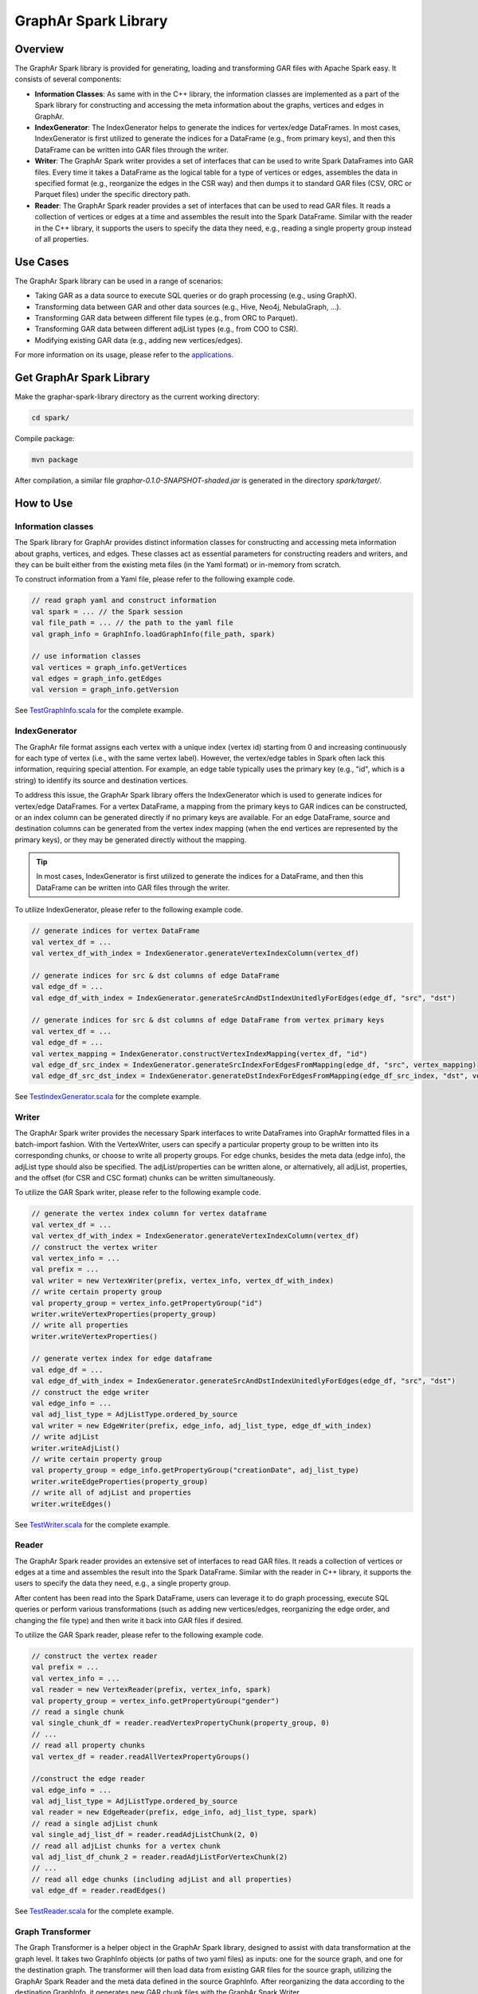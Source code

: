 GraphAr Spark Library
============================

Overview
-----------

The GraphAr Spark library is provided for generating, loading and transforming GAR files with Apache Spark easy. It consists of several components:

- **Information Classes**: As same with in the C++ library, the information classes are implemented as a part of the Spark library for constructing and accessing the meta information about the graphs, vertices and edges in GraphAr.
- **IndexGenerator**: The IndexGenerator helps to generate the indices for vertex/edge DataFrames. In most cases, IndexGenerator is first utilized to generate the indices for a DataFrame (e.g., from primary keys), and then this DataFrame can be written into GAR files through the writer.
- **Writer**: The GraphAr Spark writer provides a set of interfaces that can be used to write Spark DataFrames into GAR files. Every time it takes a DataFrame as the logical table for a type of vertices or edges, assembles the data in specified format (e.g., reorganize the edges in the CSR way) and then dumps it to standard GAR files (CSV, ORC or Parquet files) under the specific directory path.
- **Reader**: The GraphAr Spark reader provides a set of interfaces that can be used to read GAR files. It reads a collection of vertices or edges at a time and assembles the result into the Spark DataFrame. Similar with the reader in the C++ library, it supports the users to specify the data they need, e.g., reading a single property group instead of all properties.

Use Cases
----------

The GraphAr Spark library can be used in a range of scenarios:

- Taking GAR as a data source to execute SQL queries or do graph processing (e.g., using GraphX).
- Transforming data between GAR and other data sources (e.g., Hive, Neo4j, NebulaGraph, ...).
- Transforming GAR data between different file types (e.g., from ORC to Parquet).
- Transforming GAR data between different adjList types (e.g., from COO to CSR).
- Modifying existing GAR data (e.g., adding new vertices/edges).

For more information on its usage, please refer to the `applications <../applications/spark.html>`_.


Get GraphAr Spark Library
------------------------------

Make the graphar-spark-library directory as the current working directory:

.. code-block:: shell

   cd spark/

Compile package:

.. code-block:: shell

   mvn package

After compilation, a similar file *graphar-0.1.0-SNAPSHOT-shaded.jar* is generated in the directory *spark/target/*.


How to Use
-----------------

Information classes
`````````````````````
The Spark library for GraphAr provides distinct information classes for constructing and accessing meta information about graphs, vertices, and edges. These classes act as essential parameters for constructing readers and writers, and they can be built either from the existing meta files (in the Yaml format) or in-memory from scratch.

To construct information from a Yaml file, please refer to the following example code.

.. code:: scala

   // read graph yaml and construct information
   val spark = ... // the Spark session
   val file_path = ... // the path to the yaml file
   val graph_info = GraphInfo.loadGraphInfo(file_path, spark)

   // use information classes
   val vertices = graph_info.getVertices
   val edges = graph_info.getEdges
   val version = graph_info.getVersion

See `TestGraphInfo.scala`_ for the complete example.


IndexGenerator
``````````````````
The GraphAr file format assigns each vertex with a unique index (vertex id) starting from 0 and increasing continuously for each type of vertex (i.e., with the same vertex label). However, the vertex/edge tables in Spark often lack this information, requiring special attention. For example, an edge table typically uses the primary key (e.g., "id", which is a string) to identify its source and destination vertices.

To address this issue, the GraphAr Spark library offers the IndexGenerator which is used to generate indices for vertex/edge DataFrames. For a vertex DataFrame, a mapping from the primary keys to GAR indices can be constructed, or an index column can be generated directly if no primary keys are available. For an edge DataFrame, source and destination columns can be generated from the vertex index mapping (when the end vertices are represented by the primary keys), or they may be generated directly without the mapping.

.. tip::
   In most cases, IndexGenerator is first utilized to generate the indices for a DataFrame, and then this DataFrame can be written into GAR files through the writer.

To utilize IndexGenerator, please refer to the following example code.

.. code:: scala

   // generate indices for vertex DataFrame
   val vertex_df = ...
   val vertex_df_with_index = IndexGenerator.generateVertexIndexColumn(vertex_df)

   // generate indices for src & dst columns of edge DataFrame
   val edge_df = ...
   val edge_df_with_index = IndexGenerator.generateSrcAndDstIndexUnitedlyForEdges(edge_df, "src", "dst")

   // generate indices for src & dst columns of edge DataFrame from vertex primary keys
   val vertex_df = ...
   val edge_df = ...
   val vertex_mapping = IndexGenerator.constructVertexIndexMapping(vertex_df, "id")
   val edge_df_src_index = IndexGenerator.generateSrcIndexForEdgesFromMapping(edge_df, "src", vertex_mapping)
   val edge_df_src_dst_index = IndexGenerator.generateDstIndexForEdgesFromMapping(edge_df_src_index, "dst", vertex_mapping)

See `TestIndexGenerator.scala`_ for the complete example.


Writer
``````````````````
The GraphAr Spark writer provides the necessary Spark interfaces to write DataFrames into GraphAr formatted files in a batch-import fashion. With the VertexWriter, users can specify a particular property group to be written into its corresponding chunks, or choose to write all property groups. For edge chunks, besides the meta data (edge info), the adjList type should also be specified. The adjList/properties can be written alone, or alternatively, all adjList, properties, and the offset (for CSR and CSC format) chunks can be written simultaneously.

To utilize the GAR Spark writer, please refer to the following example code.

.. code:: scala

   // generate the vertex index column for vertex dataframe
   val vertex_df = ...
   val vertex_df_with_index = IndexGenerator.generateVertexIndexColumn(vertex_df)
   // construct the vertex writer
   val vertex_info = ...
   val prefix = ...
   val writer = new VertexWriter(prefix, vertex_info, vertex_df_with_index)
   // write certain property group
   val property_group = vertex_info.getPropertyGroup("id")
   writer.writeVertexProperties(property_group)
   // write all properties
   writer.writeVertexProperties()

   // generate vertex index for edge dataframe
   val edge_df = ...
   val edge_df_with_index = IndexGenerator.generateSrcAndDstIndexUnitedlyForEdges(edge_df, "src", "dst")
   // construct the edge writer
   val edge_info = ...
   val adj_list_type = AdjListType.ordered_by_source
   val writer = new EdgeWriter(prefix, edge_info, adj_list_type, edge_df_with_index)
   // write adjList
   writer.writeAdjList()
   // write certain property group
   val property_group = edge_info.getPropertyGroup("creationDate", adj_list_type)
   writer.writeEdgeProperties(property_group)
   // write all of adjList and properties
   writer.writeEdges()

See `TestWriter.scala`_ for the complete example.


Reader
``````````````````
The GraphAr Spark reader provides an extensive set of interfaces to read GAR files. It reads a collection of vertices or edges at a time and assembles the result into the Spark DataFrame. Similar with the reader in C++ library, it supports the users to specify the data they need, e.g., a single property group.

After content has been read into the Spark DataFrame, users can leverage it to do graph processing, execute SQL queries or perform various transformations (such as adding new vertices/edges, reorganizing the edge order, and changing the file type) and then write it back into GAR files if desired.

To utilize the GAR Spark reader, please refer to the following example code.

.. code:: scala

   // construct the vertex reader
   val prefix = ...
   val vertex_info = ...
   val reader = new VertexReader(prefix, vertex_info, spark)
   val property_group = vertex_info.getPropertyGroup("gender")
   // read a single chunk
   val single_chunk_df = reader.readVertexPropertyChunk(property_group, 0)
   // ...
   // read all property chunks
   val vertex_df = reader.readAllVertexPropertyGroups()

   //construct the edge reader
   val edge_info = ...
   val adj_list_type = AdjListType.ordered_by_source
   val reader = new EdgeReader(prefix, edge_info, adj_list_type, spark)
   // read a single adjList chunk
   val single_adj_list_df = reader.readAdjListChunk(2, 0)
   // read all adjList chunks for a vertex chunk
   val adj_list_df_chunk_2 = reader.readAdjListForVertexChunk(2)
   // ...
   // read all edge chunks (including adjList and all properties)
   val edge_df = reader.readEdges()

See `TestReader.scala`_ for the complete example.


Graph Transformer
``````````````````
The Graph Transformer is a helper object in the GraphAr Spark library, designed to assist with data transformation at the graph level. It takes two GraphInfo objects (or paths of two yaml files) as inputs: one for the source graph, and one for the destination graph. The transformer will then load data from existing GAR files for the source graph, utilizing the GraphAr Spark Reader and the meta data defined in the source GraphInfo. After reorganizing the data according to the destination GraphInfo, it generates new GAR chunk files with the GraphAr Spark Writer.

.. code:: scala

   // transform graphs by yaml paths
   val spark = ... // the Spark session
   val source_path = ... // e.g., /tmp/source.graph.yml
   val dest_path = ... // e.g., /tmp/dest.graph.yml
   GraphTransformer.transform(source_path, dest_path, spark)

   // transform graphs by information objects
   val source_info = ...
   val dest_info = ...
   GraphTransformer.transform(source_info, dest_info, spark)


We provide an example in `TestGraphTransformer.scala`_, which demonstrates how to conduct data transformation from the `source graph <https://github.com/GraphScope/gar-test/blob/main/ldbc_sample/parquet/ldbc_sample.graph.yml>`_ to the `destination graph <https://github.com/GraphScope/gar-test/blob/main/transformer/ldbc_sample.graph.yml>`_.

The Graph Transformer can be used for various purposes, including transforming GAR data between different file types (e.g. from ORC to Parquet), transforming between different adjList types (e.g. from COO to CSR), selecting properties or regrouping them, and setting a new chunk size.

.. note::
   There are certain limitations while using the Graph Transformer:

   -  The vertices (or edges) of the source and destination graphs are aligned by labels, meaning each vertex/edge label included in the destination graph must have an equivalent in the source graph, in order for the related chunks to be loaded as the data source.
   -  For each group of vertices/edges (i.e., each single label), each property included in the destination graph (defined in the relevant VertexInfo/EdgeInfo) must also be present in the source graph.

   In addition, users can use the GraphAr Spark Reader/Writer to conduct data transformation more flexibly at the vertex/edge table level, as opposed to the graph level. This allows for a more granular approach to transforming data, as `TransformExample.scala`_ shows.


More examples
``````````````````
For more information on usage, please refer to the examples:

- `ComputeExample.scala`_  includes an example for constructing the GraphX graph from GAR files and executing a connected-components computation.
- `TransformExample.scala`_ shows an example for graph data conversion between different file types or different adjList types.
- `Neo4j2GraphAr.scala`_ and `GraphAr2Neo4j.scala`_ are examples to conduct data importing/exporting for Neo4j.


.. _TestGraphInfo.scala: https://github.com/alibaba/GraphAr/blob/main/spark/src/test/scala/com/alibaba/graphar/TestGraphInfo.scala

.. _TestIndexGenerator.scala: https://github.com/alibaba/GraphAr/blob/main/spark/src/test/scala/com/alibaba/graphar/TestIndexGenerator.scala

.. _TestWriter.scala: https://github.com/alibaba/GraphAr/blob/main/spark/src/test/scala/com/alibaba/graphar/TestWriter.scala

.. _TestReader.scala: https://github.com/alibaba/GraphAr/blob/main/spark/src/test/scala/com/alibaba/graphar/TestReader.scala

.. _TestGraphTransformer.scala: https://github.com/alibaba/GraphAr/blob/main/spark/src/test/scala/com/alibaba/graphar/TestGraphTransformer.scala

.. _ComputeExample.scala: https://github.com/alibaba/GraphAr/blob/main/spark/src/test/scala/com/alibaba/graphar/ComputeExample.scala

.. _TransformExample.scala: https://github.com/alibaba/GraphAr/blob/main/spark/src/test/scala/com/alibaba/graphar/TransformExample.scala

.. _Neo4j2GraphAr.scala: https://github.com/alibaba/GraphAr/blob/main/spark/src/test/scala/com/alibaba/graphar/Neo4j2GraphAr.scala

.. _GraphAr2Neo4j.scala: https://github.com/alibaba/GraphAr/blob/main/spark/src/test/scala/com/alibaba/graphar/GraphAr2Neo4j.scala
